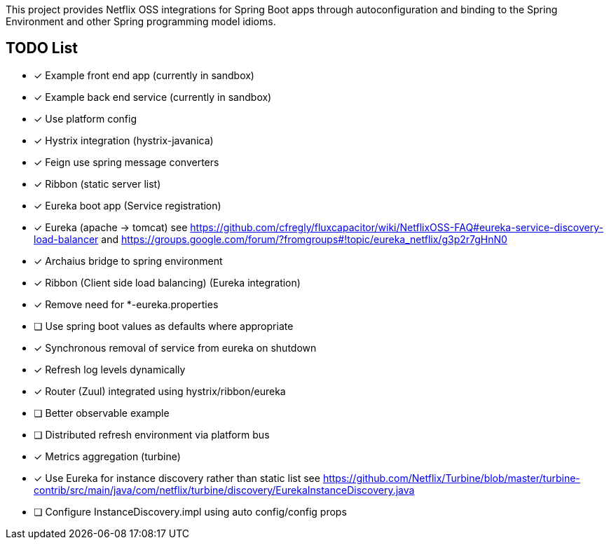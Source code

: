 // Do not edit this file (go instead to src/main/asciidoc)


This project provides Netflix OSS integrations for Spring Boot apps through autoconfiguration
and binding to the Spring Environment and other Spring programming model idioms.


== TODO List

- [x] Example front end app (currently in sandbox)
- [x] Example back end service (currently in sandbox)
- [x] Use platform config
- [x] Hystrix integration (hystrix-javanica)
- [x] Feign use spring message converters
- [x] Ribbon (static server list)
- [x] Eureka boot app (Service registration)
- [x] Eureka (apache -> tomcat) see https://github.com/cfregly/fluxcapacitor/wiki/NetflixOSS-FAQ#eureka-service-discovery-load-balancer and https://groups.google.com/forum/?fromgroups#!topic/eureka_netflix/g3p2r7gHnN0
- [x] Archaius bridge to spring environment
- [x] Ribbon (Client side load balancing) (Eureka integration)
  - [x] Remove need for *-eureka.properties
  - [ ] Use spring boot values as defaults where appropriate
  - [x] Synchronous removal of service from eureka on shutdown
- [x] Refresh log levels dynamically
- [x] Router (Zuul) integrated using hystrix/ribbon/eureka
- [ ] Better observable example
- [ ] Distributed refresh environment via platform bus
- [x] Metrics aggregation (turbine)
  - [x] Use Eureka for instance discovery rather than static list see https://github.com/Netflix/Turbine/blob/master/turbine-contrib/src/main/java/com/netflix/turbine/discovery/EurekaInstanceDiscovery.java
  - [ ] Configure InstanceDiscovery.impl using auto config/config props
